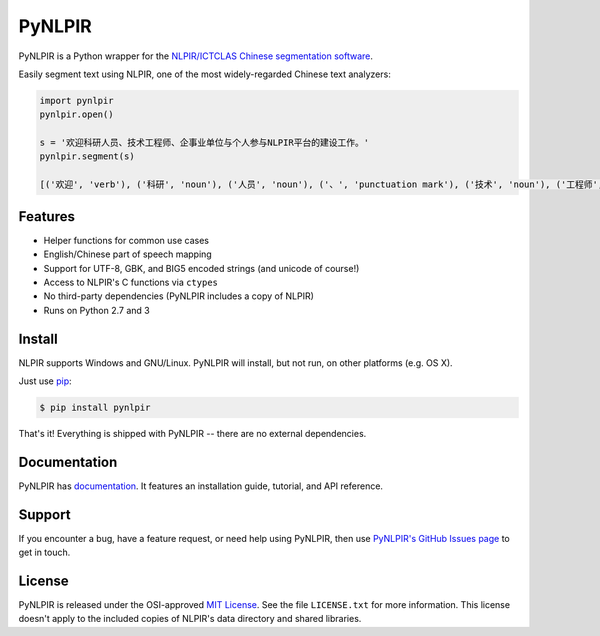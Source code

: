 PyNLPIR
=======

PyNLPIR is a Python wrapper for the
`NLPIR/ICTCLAS Chinese segmentation software <http://nlpir.org>`_.

Easily segment text using NLPIR, one of the most widely-regarded Chinese text
analyzers:

.. code:: python

    import pynlpir
    pynlpir.open()

    s = '欢迎科研人员、技术工程师、企事业单位与个人参与NLPIR平台的建设工作。'
    pynlpir.segment(s)

    [('欢迎', 'verb'), ('科研', 'noun'), ('人员', 'noun'), ('、', 'punctuation mark'), ('技术', 'noun'), ('工程师', 'noun'), ('、', 'punctuation mark'), ('企事业', 'noun'), ('单位', 'noun'), ('与', 'conjunction'), ('个人', 'noun'), ('参与', 'verb'), ('NLPIR', 'noun'), ('平台', 'noun'), ('的', 'particle'), ('建设', 'verb'), ('工作', 'verb'), ('。', 'punctuation mark')]

Features
--------

* Helper functions for common use cases
* English/Chinese part of speech mapping
* Support for UTF-8, GBK, and BIG5 encoded strings (and unicode of course!)
* Access to NLPIR's C functions via ``ctypes``
* No third-party dependencies (PyNLPIR includes a copy of NLPIR)
* Runs on Python 2.7 and 3

Install
-------

NLPIR supports Windows and GNU/Linux. PyNLPIR will install, but not run, on other
platforms (e.g. OS X).

Just use `pip <http://www.pip-installer.org/>`_:

.. code:: bash

    $ pip install pynlpir

That's it! Everything is shipped with PyNLPIR -- there are no external dependencies.

Documentation
-------------

PyNLPIR has `documentation <http://pynlpir.readthedocs.org>`_. It features an
installation guide, tutorial, and API reference.

Support
-------

If you encounter a bug, have a feature request, or need help using PyNLPIR, then use
`PyNLPIR's GitHub Issues page <https://github.com/tsroten/pynlpir/issues>`_ to
get in touch.

License
-------

PyNLPIR is released under the OSI-approved
`MIT License <http://opensource.org/licenses/MIT>`_. See the file ``LICENSE.txt``
for more information. This license doesn't apply to the included copies of NLPIR's
data directory and shared libraries.
